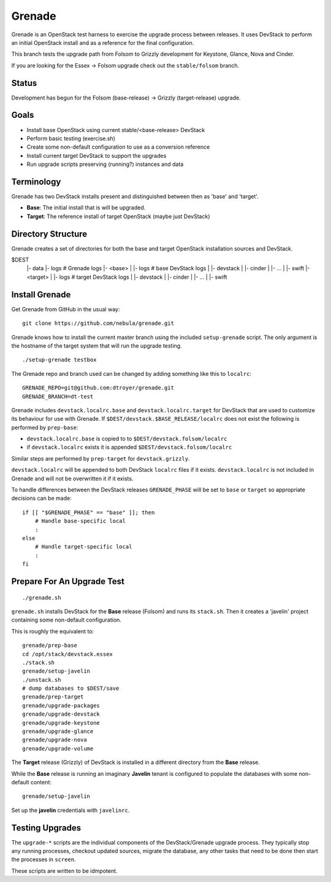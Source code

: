 Grenade
=======

Grenade is an OpenStack test harness to exercise the upgrade process
between releases.  It uses DevStack to perform an initial OpenStack
install and as a reference for the final configuration.

This branch tests the upgrade path from Folsom to Grizzly development 
for Keystone, Glance, Nova and Cinder.

If you are looking for the Essex -> Folsom upgrade check out the 
``stable/folsom`` branch.

Status
------

Development has begun for the Folsom (base-release) -> Grizzly (target-release) upgrade.

Goals
-----

* Install base OpenStack using current stable/<base-release> DevStack
* Perform basic testing (exercise.sh)
* Create some non-default configuration to use as a conversion reference
* Install current target DevStack to support the upgrades
* Run upgrade scripts preserving (running?) instances and data


Terminology
-----------

Grenade has two DevStack installs present and distinguished between then
as 'base' and 'target'.

* **Base**: The initial install that is will be upgraded.
* **Target**: The reference install of target OpenStack (maybe just DevStack)


Directory Structure
-------------------

Grenade creates a set of directories for both the base and target
OpenStack installation sources and DevStack.

$DEST
 |- data
 |- logs                # Grenade logs
 |- <base>
 |   |- logs            # base DevStack logs
 |   |- devstack
 |   |- cinder
 |   |- ...
 |   |- swift
 |- <target>
 |   |- logs            # target DevStack logs
 |   |- devstack
 |   |- cinder
 |   |- ...
 |   |- swift


Install Grenade
---------------

Get Grenade from GitHub in the usual way::

    git clone https://github.com/nebula/grenade.git

Grenade knows how to install the current master branch using the included
``setup-grenade`` script.  The only argument is the hostname of the target
system that will run the upgrade testing.

::

    ./setup-grenade testbox

The Grenade repo and branch used can be changed by adding something like
this to ``localrc``::

    GRENADE_REPO=git@github.com:dtroyer/grenade.git
    GRENADE_BRANCH=dt-test

Grenade includes ``devstack.localrc.base`` and ``devstack.localrc.target``
for DevStack that are used to customize its behaviour for use with Grenade.
If ``$DEST/devstack.$BASE_RELEASE/localrc`` does not exist the following is
performed by ``prep-base``:

* ``devstack.localrc.base`` is copied to to ``$DEST/devstack.folsom/localrc``
* if ``devstack.localrc`` exists it is appended ``$DEST/devstack.folsom/localrc``

Similar steps are performed by ``prep-target`` for ``devstack.grizzly``.

``devstack.localrc`` will be appended to both DevStack ``localrc`` files if it
exists.  ``devstack.localrc`` is not included in Grenade and will not be
overwritten it if it exists.

To handle differences between the DevStack releases ``GRENADE_PHASE`` will
be set to ``base`` or ``target`` so appropriate decisions can be made::

    if [[ "$GRENADE_PHASE" == "base" ]]; then
        # Handle base-specific local
        :
    else
        # Handle target-specific local
        :
    fi


Prepare For An Upgrade Test
---------------------------

::

    ./grenade.sh

``grenade.sh`` installs DevStack for the **Base** release (Folsom) and
runs its ``stack.sh``.  Then it creates a 'javelin' project containing
some non-default configuration.

This is roughly the equivalent to::

    grenade/prep-base
    cd /opt/stack/devstack.essex
    ./stack.sh
    grenade/setup-javelin
    ./unstack.sh
    # dump databases to $DEST/save
    grenade/prep-target
    grenade/upgrade-packages
    grenade/upgrade-devstack
    grenade/upgrade-keystone
    grenade/upgrade-glance
    grenade/upgrade-nova
    grenade/upgrade-volume

The **Target** release (Grizzly) of DevStack is installed in a different
directory from the **Base** release.

While the **Base** release is running an imaginary **Javelin** tenant
is configured to populate the databases with some non-default content::

    grenade/setup-javelin

Set up the **javelin** credentials with ``javelinrc``.


Testing Upgrades
----------------

The ``upgrade-*`` scripts are the individual components of the
DevStack/Grenade upgrade process.  They typically stop any running
processes, checkout updated sources, migrate the database, any other
tasks that need to be done then start the processes in ``screen``.

These scripts are written to be idmpotent.
